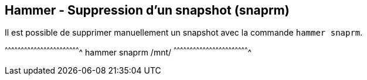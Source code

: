 == Hammer - Suppression d'un snapshot (snaprm)

Il est possible de supprimer manuellement un snapshot avec la commande
`hammer snaprm`.

[sh]
^^^^^^^^^^^^^^^^^^^^^^^^^^^^^^^^^^^^^^^^^^^^^^^^^^^^^^^^^^^^^^^^^^^^^^
hammer snaprm /mnt/
^^^^^^^^^^^^^^^^^^^^^^^^^^^^^^^^^^^^^^^^^^^^^^^^^^^^^^^^^^^^^^^^^^^^^^

